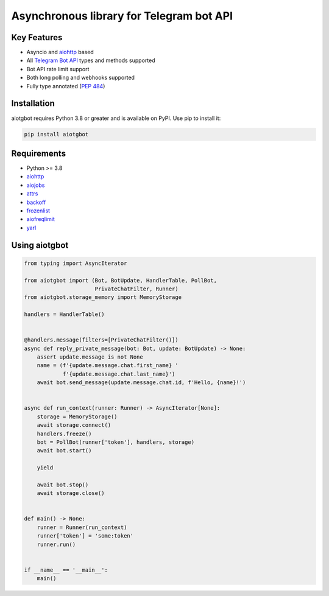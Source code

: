=========================================
Asynchronous library for Telegram bot API
=========================================

Key Features
============

* Asyncio and `aiohttp <https://github.com/aio-libs/aiohttp>`_ based
* All `Telegram Bot API <https://core.telegram.org/bots/api>`_ types and methods supported
* Bot API rate limit support
* Both long polling and webhooks supported
* Fully type annotated (`PEP 484 <https://www.python.org/dev/peps/pep-0484/>`_)

Installation
============
aiotgbot requires Python 3.8 or greater and is available on PyPI. Use pip to install it:

.. code-block:: bash

    pip install aiotgbot

Requirements
============

* Python >= 3.8
* `aiohttp <https://github.com/aio-libs/aiohttp>`_
* `aiojobs <https://github.com/aio-libs/aiojobs>`_
* `attrs <https://github.com/python-attrs/attrs>`_
* `backoff <https://github.com/litl/backoff>`_
* `frozenlist <https://github.com/aio-libs/frozenlist>`_
* `aiofreqlimit <https://github.com/gleb-chipiga/aiofreqlimit>`_
* `yarl <https://github.com/aio-libs/yarl>`_

Using aiotgbot
==================

.. code-block:: python

    from typing import AsyncIterator

    from aiotgbot import (Bot, BotUpdate, HandlerTable, PollBot,
                          PrivateChatFilter, Runner)
    from aiotgbot.storage_memory import MemoryStorage

    handlers = HandlerTable()


    @handlers.message(filters=[PrivateChatFilter()])
    async def reply_private_message(bot: Bot, update: BotUpdate) -> None:
        assert update.message is not None
        name = (f'{update.message.chat.first_name} '
                f'{update.message.chat.last_name}')
        await bot.send_message(update.message.chat.id, f'Hello, {name}!')


    async def run_context(runner: Runner) -> AsyncIterator[None]:
        storage = MemoryStorage()
        await storage.connect()
        handlers.freeze()
        bot = PollBot(runner['token'], handlers, storage)
        await bot.start()

        yield

        await bot.stop()
        await storage.close()


    def main() -> None:
        runner = Runner(run_context)
        runner['token'] = 'some:token'
        runner.run()


    if __name__ == '__main__':
        main()
